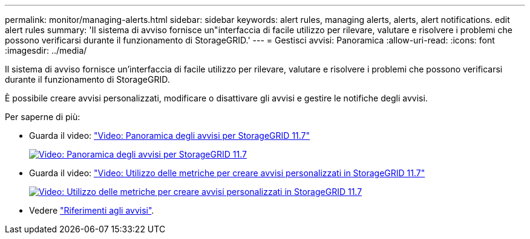 ---
permalink: monitor/managing-alerts.html 
sidebar: sidebar 
keywords: alert rules, managing alerts, alerts, alert notifications. edit alert rules 
summary: 'Il sistema di avviso fornisce un"interfaccia di facile utilizzo per rilevare, valutare e risolvere i problemi che possono verificarsi durante il funzionamento di StorageGRID.' 
---
= Gestisci avvisi: Panoramica
:allow-uri-read: 
:icons: font
:imagesdir: ../media/


[role="lead"]
Il sistema di avviso fornisce un'interfaccia di facile utilizzo per rilevare, valutare e risolvere i problemi che possono verificarsi durante il funzionamento di StorageGRID.

È possibile creare avvisi personalizzati, modificare o disattivare gli avvisi e gestire le notifiche degli avvisi.

Per saperne di più:

* Guarda il video: https://netapp.hosted.panopto.com/Panopto/Pages/Viewer.aspx?id=18df5a3d-bf19-4a9e-8922-afbd009b141b["Video: Panoramica degli avvisi per StorageGRID 11.7"^]
+
[link=https://netapp.hosted.panopto.com/Panopto/Pages/Viewer.aspx?id=18df5a3d-bf19-4a9e-8922-afbd009b141b]
image::../media/video-screenshot-alert-overview-117.png[Video: Panoramica degli avvisi per StorageGRID 11.7]

* Guarda il video: https://netapp.hosted.panopto.com/Panopto/Pages/Viewer.aspx?id=61acb7ba-7683-488a-a689-afb7010088f3["Video: Utilizzo delle metriche per creare avvisi personalizzati in StorageGRID 11.7"^]
+
[link=https://netapp.hosted.panopto.com/Panopto/Pages/Viewer.aspx?id=61acb7ba-7683-488a-a689-afb7010088f3]
image::../media/video-screenshot-alert-create-custom-117.png[Video: Utilizzo delle metriche per creare avvisi personalizzati in StorageGRID 11.7]

* Vedere link:alerts-reference.html["Riferimenti agli avvisi"].


